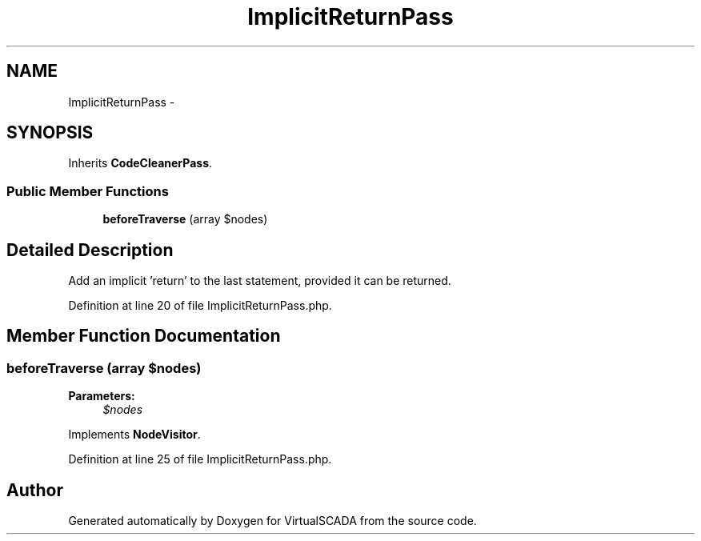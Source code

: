.TH "ImplicitReturnPass" 3 "Tue Apr 14 2015" "Version 1.0" "VirtualSCADA" \" -*- nroff -*-
.ad l
.nh
.SH NAME
ImplicitReturnPass \- 
.SH SYNOPSIS
.br
.PP
.PP
Inherits \fBCodeCleanerPass\fP\&.
.SS "Public Member Functions"

.in +1c
.ti -1c
.RI "\fBbeforeTraverse\fP (array $nodes)"
.br
.in -1c
.SH "Detailed Description"
.PP 
Add an implicit 'return' to the last statement, provided it can be returned\&. 
.PP
Definition at line 20 of file ImplicitReturnPass\&.php\&.
.SH "Member Function Documentation"
.PP 
.SS "beforeTraverse (array $nodes)"

.PP
\fBParameters:\fP
.RS 4
\fI$nodes\fP 
.RE
.PP

.PP
Implements \fBNodeVisitor\fP\&.
.PP
Definition at line 25 of file ImplicitReturnPass\&.php\&.

.SH "Author"
.PP 
Generated automatically by Doxygen for VirtualSCADA from the source code\&.
